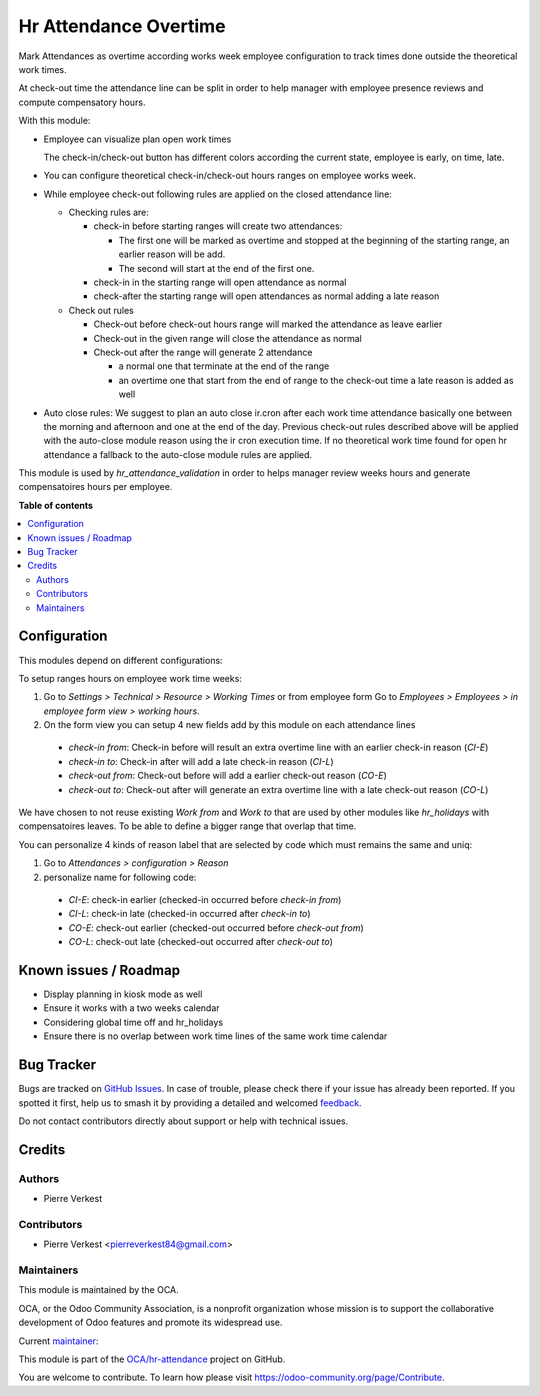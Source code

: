 ======================
Hr Attendance Overtime
======================

.. 
   !!!!!!!!!!!!!!!!!!!!!!!!!!!!!!!!!!!!!!!!!!!!!!!!!!!!
   !! This file is generated by oca-gen-addon-readme !!
   !! changes will be overwritten.                   !!
   !!!!!!!!!!!!!!!!!!!!!!!!!!!!!!!!!!!!!!!!!!!!!!!!!!!!
   !! source digest: sha256:102bedecfed633930d845eb7f5943b5038d96a93fdacdc0ad8591ea8f0950cf9
   !!!!!!!!!!!!!!!!!!!!!!!!!!!!!!!!!!!!!!!!!!!!!!!!!!!!

.. |badge1| image:: https://img.shields.io/badge/maturity-Beta-yellow.png
    :target: https://odoo-community.org/page/development-status
    :alt: Beta
.. |badge2| image:: https://img.shields.io/badge/licence-AGPL--3-blue.png
    :target: http://www.gnu.org/licenses/agpl-3.0-standalone.html
    :alt: License: AGPL-3
.. |badge3| image:: https://img.shields.io/badge/github-OCA%2Fhr--attendance-lightgray.png?logo=github
    :target: https://github.com/OCA/hr-attendance/tree/14.0/hr_attendance_overtime
    :alt: OCA/hr-attendance
.. |badge4| image:: https://img.shields.io/badge/weblate-Translate%20me-F47D42.png
    :target: https://translation.odoo-community.org/projects/hr-attendance-14-0/hr-attendance-14-0-hr_attendance_overtime
    :alt: Translate me on Weblate
.. |badge5| image:: https://img.shields.io/badge/runboat-Try%20me-875A7B.png
    :target: https://runboat.odoo-community.org/builds?repo=OCA/hr-attendance&target_branch=14.0
    :alt: Try me on Runboat

|badge1| |badge2| |badge3| |badge4| |badge5|

Mark Attendances as overtime according works week employee configuration
to track times done outside the theoretical work times.

At check-out time the attendance line can be split in order to help manager
with employee presence reviews and compute compensatory hours.

With this module:

* Employee can visualize plan open work times

  .. image:: https://raw.githubusercontent.com/OCA/hr-attendance/14.0/hr_attendance_overtime/static/img/my_attendance.png

  The check-in/check-out button has different colors according
  the current state, employee is early, on time, late.

* You can configure theoretical check-in/check-out hours ranges on employee works
  week.

* While employee check-out following rules are applied on the closed attendance line:

  * Checking rules are:

    * check-in before starting ranges will create two attendances:

      * The first one will be marked as overtime and stopped at the beginning of the
        starting range, an earlier reason will be add.
      * The second will start at the end of the first one.

    * check-in in the starting range will open attendance as normal
    * check-after the starting range will open attendances as normal adding
      a late reason

  * Check out rules

    * Check-out before check-out hours range will marked the attendance as leave earlier
    * Check-out in the given range will close the attendance as normal
    * Check-out after the range will generate 2 attendance

      * a normal one that terminate at the end of the range
      * an overtime one that start from the end of range to the check-out time
        a late reason is added as well

* Auto close rules: We suggest to plan an auto close ir.cron after each
  work time attendance basically one between the
  morning and afternoon and one at the end of the day.
  Previous check-out rules described above will be applied with the
  auto-close module reason using the ir cron execution time. If no
  theoretical work time found for open hr attendance a fallback to the
  auto-close module rules are applied.


This module is used by `hr_attendance_validation` in order to helps
manager review weeks hours and generate compensatoires hours per
employee.

**Table of contents**

.. contents::
   :local:

Configuration
=============

This modules depend on different configurations:

To setup ranges hours on employee work time weeks:

#. Go to *Settings > Technical > Resource > Working Times*
   or from employee form Go to *Employees > Employees > in employee form view > working hours*.
#. On the form view you can setup 4 new fields add by this module on each attendance lines

  * *check-in from*: Check-in before will result an extra overtime line with an earlier check-in reason (`CI-E`)
  * *check-in to*: Check-in after will add a late check-in reason (`CI-L`)
  * *check-out from*: Check-out before will add a earlier check-out reason (`CO-E`)
  * *check-out to*: Check-out after will generate an extra overtime line with a late check-out reason (`CO-L`)

We have chosen to not reuse existing *Work from* and *Work to* that are used by other modules like *hr_holidays*
with compensatoires leaves. To be able to define a bigger range that overlap that time.

You can personalize 4 kinds of reason label that are selected by code which must remains the same and uniq:

#. Go to *Attendances > configuration > Reason*
#. personalize name for following code:

  * `CI-E`: check-in earlier (checked-in occurred before *check-in from*)
  * `CI-L`: check-in late (checked-in occurred after *check-in to*)
  * `CO-E`: check-out earlier (checked-out occurred before *check-out from*)
  * `CO-L`: check-out late (checked-out occurred after *check-out to*)

Known issues / Roadmap
======================

* Display planning in kiosk mode as well
* Ensure it works with a two weeks calendar
* Considering global time off and hr_holidays
* Ensure there is no overlap between work time
  lines of the same work time calendar

Bug Tracker
===========

Bugs are tracked on `GitHub Issues <https://github.com/OCA/hr-attendance/issues>`_.
In case of trouble, please check there if your issue has already been reported.
If you spotted it first, help us to smash it by providing a detailed and welcomed
`feedback <https://github.com/OCA/hr-attendance/issues/new?body=module:%20hr_attendance_overtime%0Aversion:%2014.0%0A%0A**Steps%20to%20reproduce**%0A-%20...%0A%0A**Current%20behavior**%0A%0A**Expected%20behavior**>`_.

Do not contact contributors directly about support or help with technical issues.

Credits
=======

Authors
~~~~~~~

* Pierre Verkest

Contributors
~~~~~~~~~~~~

* Pierre Verkest <pierreverkest84@gmail.com>

Maintainers
~~~~~~~~~~~

This module is maintained by the OCA.

.. image:: https://odoo-community.org/logo.png
   :alt: Odoo Community Association
   :target: https://odoo-community.org

OCA, or the Odoo Community Association, is a nonprofit organization whose
mission is to support the collaborative development of Odoo features and
promote its widespread use.

.. |maintainer-petrus-v| image:: https://github.com/petrus-v.png?size=40px
    :target: https://github.com/petrus-v
    :alt: petrus-v

Current `maintainer <https://odoo-community.org/page/maintainer-role>`__:

|maintainer-petrus-v| 

This module is part of the `OCA/hr-attendance <https://github.com/OCA/hr-attendance/tree/14.0/hr_attendance_overtime>`_ project on GitHub.

You are welcome to contribute. To learn how please visit https://odoo-community.org/page/Contribute.
